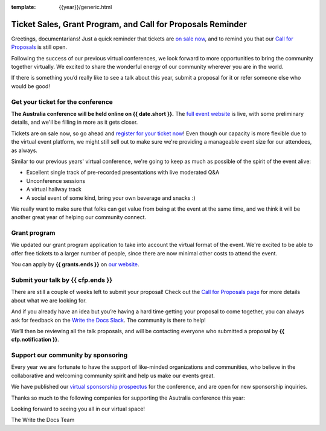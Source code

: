 :template: {{year}}/generic.html

.. post:: August 29, 2022
   :tags: {{shortcode}}-{{year}}, website, cfp, tickets

Ticket Sales, Grant Program, and Call for Proposals Reminder
=======================================================================

Greetings, documentarians! Just a quick reminder that tickets are `on sale now <https://www.writethedocs.org/conf/australia/{{year}}/tickets/>`_, and to remind you that our `Call for Proposals <https://www.writethedocs.org/conf/australia/{{year}}/cfp/>`_ is still open.

Following the success of our previous virtual conferences, we look forward to more opportunities to bring the community together virtually. We excited to share the wonderful energy of our community wherever you are in the world.

If there is something you’d really like to see a talk about this year, submit a proposal for it or refer someone else who would be good!

Get your ticket for the conference
----------------------------------

**The Australia conference will be held online on {{ date.short }}.** The `full event website <https://www.writethedocs.org/conf/australia/{{year}}/>`_ is live, with some preliminary details, and we'll be filling in more as it gets closer.

Tickets are on sale now, so go ahead and `register for your ticket now <https://www.writethedocs.org/conf/australia/{{year}}/tickets/>`_! Even though our capacity is more flexible due to the virtual event platform, we might still sell out to make sure we're providing a manageable event size for our attendees, as always.

Similar to our previous years' virtual conference, we're going to keep as much as possible of the spirit of the event alive:

* Excellent single track of pre-recorded presentations with live moderated Q&A
* Unconference sessions
* A virtual hallway track
* A social event of some kind, bring your own beverage and snacks :)

We really want to make sure that folks can get value from being at the event at the same time, and we think it will be another great year of helping our community connect.

Grant program
-------------

We updated our grant program application to take into account the virtual format of the event.
We're excited to be able to offer free tickets to a larger number of people, since there are now minimal other costs to attend the event.

You can apply by **{{ grants.ends }}** on `our website <https://www.writethedocs.org/conf/australia/{{year}}/opportunity-grants/>`_.

Submit your talk by {{ cfp.ends }}
----------------------------------

There are still a couple of weeks left to submit your proposal! Check out the `Call for Proposals page <https://www.writethedocs.org/conf/australia/{{year}}/cfp/>`_ for more details about what we are looking for.

And if you already have an idea but you’re having a hard time getting your proposal to come together, you can always ask for feedback on the `Write the Docs Slack <https://www.writethedocs.org/slack/>`_. The community is there to help!

We’ll then be reviewing all the talk proposals, and will be contacting everyone who submitted a proposal by **{{ cfp.notification }}**.

Support our community by sponsoring
-----------------------------------

Every year we are fortunate to have the support of like-minded organizations and communities, who believe in the collaborative and welcoming community spirit and help us make our events great.

We have published our `virtual sponsorship prospectus`_ for the conference,
and are open for new sponsorship inquiries.

.. _virtual sponsorship prospectus: https://www.writethedocs.org/conf/australia/{{year}}/sponsors/prospectus/

Thanks so much to the following companies for supporting the Asutralia conference this year:

.. datatemplate::
   :source: /_data/{{shortcode}}-{{year}}-config.yaml
   :template: {{year}}/sponsors-simplelist.rst

Looking forward to seeing you all in our virtual space!

The Write the Docs Team
